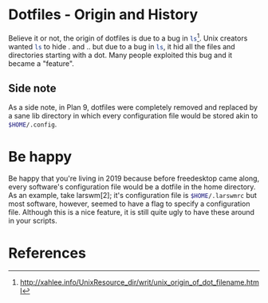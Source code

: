 * Dotfiles - Origin and History
Believe it or not, the origin of dotfiles is due to a bug in
src_sh{ls}[1]. Unix creators wanted src_sh{ls}
to hide . and .. but due to a bug in src_sh{ls}, it hid all
the files and directories starting with a dot. Many people exploited this
bug and it became a "feature".
** Side note
As a side note, in Plan 9, dotfiles were completely removed and replaced
by a sane lib directory in which every configuration file would be stored
akin to src_sh{$HOME/.config}.

* Be happy
Be happy that you're living in 2019 because before freedesktop came along,
every software's configuration file would be a dotfile in the home directory.
As an example, take larswm[2]; it's configuration file is
src_sh{$HOME/.larswmrc} but most software, however, seemed to have a flag
to specify a configuration file. Although this is a nice feature, it is still
quite ugly to have these around in your scripts.
* References
[1] http://xahlee.info/UnixResource_dir/writ/unix_origin_of_dot_filename.html
